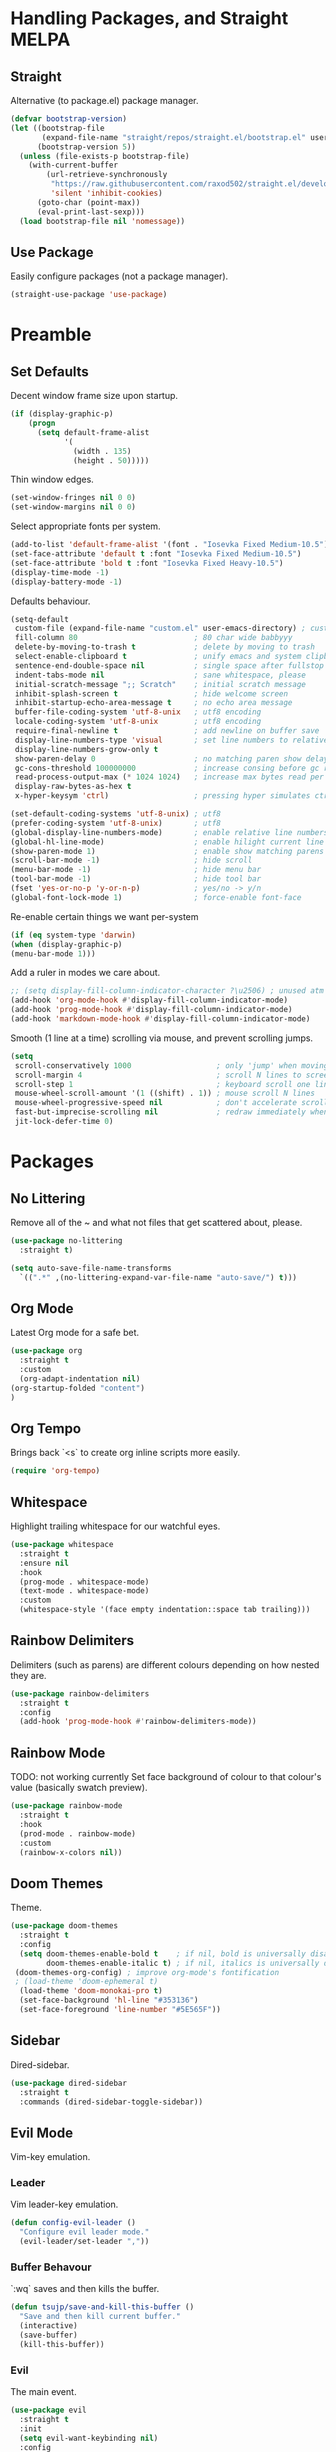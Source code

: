 * Handling Packages, and Straight MELPA
** Straight

Alternative (to package.el) package manager.

#+begin_src emacs-lisp
(defvar bootstrap-version)
(let ((bootstrap-file
       (expand-file-name "straight/repos/straight.el/bootstrap.el" user-emacs-directory))
      (bootstrap-version 5))
  (unless (file-exists-p bootstrap-file)
    (with-current-buffer
        (url-retrieve-synchronously
         "https://raw.githubusercontent.com/raxod502/straight.el/develop/install.el"
         'silent 'inhibit-cookies)
      (goto-char (point-max))
      (eval-print-last-sexp)))
  (load bootstrap-file nil 'nomessage))
#+end_src

** Use Package

Easily configure packages (not a package manager).

#+begin_src emacs-lisp
(straight-use-package 'use-package)
#+end_src

* Preamble
** Set Defaults

Decent window frame size upon startup.

#+begin_src emacs-lisp
    (if (display-graphic-p)
        (progn
          (setq default-frame-alist
                '(
                  (width . 135)
                  (height . 50)))))
#+end_src

Thin window edges.

#+begin_src emacs-lisp
(set-window-fringes nil 0 0)
(set-window-margins nil 0 0)
#+end_src

Select appropriate fonts per system.

#+begin_src emacs-lisp
(add-to-list 'default-frame-alist '(font . "Iosevka Fixed Medium-10.5"))
(set-face-attribute 'default t :font "Iosevka Fixed Medium-10.5")
(set-face-attribute 'bold t :font "Iosevka Fixed Heavy-10.5")
(display-time-mode -1)
(display-battery-mode -1)
#+end_src

Defaults behaviour.

#+begin_src emacs-lisp
    (setq-default
     custom-file (expand-file-name "custom.el" user-emacs-directory) ; custom (generated) lisp code location
     fill-column 80                          ; 80 char wide babbyyy
     delete-by-moving-to-trash t             ; delete by moving to trash
     select-enable-clipboard t               ; unify emacs and system clipboard
     sentence-end-double-space nil           ; single space after fullstop
     indent-tabs-mode nil                    ; sane whitespace, please
     initial-scratch-message ";; Scratch"    ; initial scratch message
     inhibit-splash-screen t                 ; hide welcome screen
     inhibit-startup-echo-area-message t     ; no echo area message
     buffer-file-coding-system 'utf-8-unix   ; utf8 encoding
     locale-coding-system 'utf-8-unix        ; utf8 encoding
     require-final-newline t                 ; add newline on buffer save
     display-line-numbers-type 'visual       ; set line numbers to relative
     display-line-numbers-grow-only t
     show-paren-delay 0                      ; no matching paren show delay
     gc-cons-threshold 100000000             ; increase consing before gc runs
     read-process-output-max (* 1024 1024)   ; increase max bytes read per chunk
     display-raw-bytes-as-hex t
     x-hyper-keysym 'ctrl)                   ; pressing hyper simulates ctrl

    (set-default-coding-systems 'utf-8-unix) ; utf8
    (prefer-coding-system 'utf-8-unix)       ; utf8
    (global-display-line-numbers-mode)       ; enable relative line numbers
    (global-hl-line-mode)                    ; enable hilight current line
    (show-paren-mode 1)                      ; enable show matching parens
    (scroll-bar-mode -1)                     ; hide scroll
    (menu-bar-mode -1)                       ; hide menu bar
    (tool-bar-mode -1)                       ; hide tool bar
    (fset 'yes-or-no-p 'y-or-n-p)            ; yes/no -> y/n
    (global-font-lock-mode 1)                ; force-enable font-face
#+end_src

Re-enable certain things we want per-system

#+begin_src emacs-lisp
(if (eq system-type 'darwin)
(when (display-graphic-p)
(menu-bar-mode 1)))
#+end_src

Add a ruler in modes we care about.

#+begin_src emacs-lisp
;; (setq display-fill-column-indicator-character ?\u2506) ; unused atm
(add-hook 'org-mode-hook #'display-fill-column-indicator-mode)
(add-hook 'prog-mode-hook #'display-fill-column-indicator-mode)
(add-hook 'markdown-mode-hook #'display-fill-column-indicator-mode)
#+end_src

Smooth (1 line at a time) scrolling via mouse, and prevent scrolling jumps.

#+begin_src emacs-lisp
(setq
 scroll-conservatively 1000                   ; only 'jump' when moving this far
 scroll-margin 4                              ; scroll N lines to screen edge
 scroll-step 1                                ; keyboard scroll one line at a time
 mouse-wheel-scroll-amount '(1 ((shift) . 1)) ; mouse scroll N lines
 mouse-wheel-progressive-speed nil            ; don't accelerate scrolling
 fast-but-imprecise-scrolling nil             ; redraw immediately when scrolling (v)
 jit-lock-defer-time 0)
#+end_src

* Packages
** No Littering

Remove all of the ~ and what not files that get scattered about, please.

#+begin_src emacs-lisp
(use-package no-littering
  :straight t)

(setq auto-save-file-name-transforms
  `((".*" ,(no-littering-expand-var-file-name "auto-save/") t)))
#+end_src

** Org Mode

Latest Org mode for a safe bet.

#+begin_src emacs-lisp
  (use-package org
    :straight t
    :custom
    (org-adapt-indentation nil)
  (org-startup-folded "content")
  )
#+end_src

** Org Tempo

Brings back `<s` to create org inline scripts more easily.

#+begin_src emacs-lisp
(require 'org-tempo)
#+end_src

** Whitespace

Highlight trailing whitespace for our watchful eyes.

#+begin_src emacs-lisp
(use-package whitespace
  :straight t
  :ensure nil
  :hook
  (prog-mode . whitespace-mode)
  (text-mode . whitespace-mode)
  :custom
  (whitespace-style '(face empty indentation::space tab trailing)))
#+end_src

** Rainbow Delimiters

Delimiters (such as parens) are different colours depending on how nested they are.

#+begin_src emacs-lisp
(use-package rainbow-delimiters
  :straight t
  :config
  (add-hook 'prog-mode-hook #'rainbow-delimiters-mode))
#+end_src

** Rainbow Mode

TODO: not working currently
Set face background of colour to that colour's value (basically swatch preview).

#+begin_src emacs-lisp
(use-package rainbow-mode
  :straight t
  :hook
  (prod-mode . rainbow-mode)
  :custom
  (rainbow-x-colors nil))
#+end_src

** Doom Themes

Theme.

#+begin_src emacs-lisp
  (use-package doom-themes
    :straight t
    :config
    (setq doom-themes-enable-bold t    ; if nil, bold is universally disabled
          doom-themes-enable-italic t) ; if nil, italics is universally disabled
   (doom-themes-org-config) ; improve org-mode's fontification
   ; (load-theme 'doom-ephemeral t)
    (load-theme 'doom-monokai-pro t)
    (set-face-background 'hl-line "#353136")
    (set-face-foreground 'line-number "#5E565F"))
#+end_src

** Sidebar

Dired-sidebar.

#+begin_src emacs-lisp
(use-package dired-sidebar
  :straight t
  :commands (dired-sidebar-toggle-sidebar))
#+end_src

** Evil Mode

Vim-key emulation.

*** Leader

Vim leader-key emulation.

#+begin_src emacs-lisp
(defun config-evil-leader ()
  "Configure evil leader mode."
  (evil-leader/set-leader ","))
#+end_src

*** Buffer Behavour

`:wq` saves and then kills the buffer.

 #+begin_src emacs-lisp
(defun tsujp/save-and-kill-this-buffer ()
  "Save and then kill current buffer."
  (interactive)
  (save-buffer)
  (kill-this-buffer))
#+end_src

*** Evil

The main event.

#+begin_src emacs-lisp
(use-package evil
  :straight t
  :init
  (setq evil-want-keybinding nil)
  :config
  (evil-mode 1)
  (setq blink-cursor-mode 0
        evil-normal-state-cursor '(box "#BFB3B5")
        evil-insert-state-cursor '((bar . 2) "#F9CC7C")
        evil-visual-state-cursor '(box "#85DACC")
        evil-motion-state-cursor '(box "red") ;; TODO
        evil-replace-state-cursor '(box "red") ;; TODO
        evil-operator-state-cursor '(box "red")) ;; TODO
  (evil-ex-define-cmd "q" #'kill-this-buffer)
  (evil-ex-define-cmd "wq" #'tsujp/save-and-kill-this-buffer))
#+end_src

*** Evil Collection

Good and more complete keybindings for evil mode.

#+begin_src emacs-lisp
(use-package evil-collection
    :straight t
    :after evil
    :custom (evil-collection-setup-minibuffer t)
    :config
    (setq evil-collection-mode-list
    '(ag dired magit mu4e which-key))
    (evil-collection-init))
#+end_src

*** Evil Org

Evil mode keybindings in Org mode.

#+begin_src emacs-lisp
   (use-package evil-org
  :straight t
  :after org
  :config
  (add-hook 'org-mode-hook 'evil-org-mode)
  (add-hook 'evil-org-mode-hook
  (lambda () (evil-org-set-key-theme)))
  (require 'evil-org-agenda)
  (evil-org-agenda-set-keys))
#+end_src

*** Evil Commentary

Toggle comments via Evil keybindings.

#+begin_src emacs-lisp
   (use-package evil-commentary
    :straight t
    :after evil
    :config (evil-commentary-mode +1))
#+end_src

*** Evil Goggles

Flash a colour when editing with Evil keybindings.

#+begin_src emacs-lisp
   (use-package evil-goggles
    :straight t
    :after evil
    :config
    (evil-goggles-mode))
#+end_src

*** Evil Leader

Emulate Vim leader-key.

#+begin_src emacs-lisp
   (use-package evil-leader
    :straight t
    :after evil
    :config
    (global-evil-leader-mode)
    (config-evil-leader))
#+end_src

*** Evil Snipe

Evil motions to go-to (cursor-wise) anything quickly.

#+begin_src emacs-lisp
   (use-package evil-snipe
    :straight t
    :after evil
    :config
    (evil-snipe-mode))
#+end_src

*** Evil Surround

Surround text, the Evil way.

#+begin_src emacs-lisp
   (use-package evil-surround
    :straight t
    :after evil
    :config
    (global-evil-surround-mode 1))
#+end_src

** Which Key

Display a popup buffer if we take too long to input a command (we could be forgetting, so it helps).

#+begin_src emacs-lisp
 (use-package which-key
   :straight t
   :config
   (which-key-mode))
 #+end_src

** Highlight Indentation Guides

Highlight indentation bars for easier visual grepping.

#+begin_src emacs-lisp
  (use-package highlight-indent-guides
  :straight t
  :hook (prog-mode . highlight-indent-guides-mode)
  :config
  (setq highlight-indent-guides-method 'column)
  (setq highlight-indent-guides-responsive 'top))
  ;; :init
  ;; (progn
  ;; (add-hook 'prog-mode-hook 'highlight-indent-guides-mode)))
  ;; :hook (prog-mode . highlight-indent-guides-mode))
#+end_src

** Tree-Sitter

Better fontification (syntax highlighting).

#+begin_src emacs-lisp
  ;;(use-package tree-sitter
  ;; :straight t)

  ;; (use-package tree-sitter-langs
  ;; :straight t)
#+end_src

** Smartparens

Match parenthesis but also more.

#+begin_src emacs-lisp
(use-package smartparens
:straight t)
#+end_src

** Markdown Mode

Markdown.

#+begin_src emacs-lisp
(use-package markdown-mode
  :straight t
  :mode (("README\\.md\\'" . gfm-mode)
         ("\\.md\\'" . markdown-mode)
         ("\\.markdown\\'" . markdown-mode))
  :init (setq markdown-command "multimarkdown"))
#+end_src

** LSP Mode

Add Language Server Protocol support.

#+begin_src emacs-lisp
(use-package lsp-mode
:straight t
:init
(setq lsp-keymap-prefix "s-l")
(setq lsp-idle-delay 0.350)
:hook ((csharp-mode . lsp-deferred)
(lsp-mode . lsp-enable-which-key-integration))
:commands lsp)
#+end_src

** Lispy

Paredit et al but all-in-one.

# TODO : lispy-multiline and lispy-oneline not working

#+begin_src emacs-lisp
(use-package lispy
:straight t)
#+end_src

** Janet

A dynamic lisp-like-language and bytecode vm.

#+begin_src emacs-lisp
(use-package janet-mode
:straight t)
#+end_src

** CSharp

.NET C#

#+begin_src emacs-lisp
(use-package csharp-mode
:straight t
:config (add-to-list 'auto-mode-alist '("\\.cs\\'" . csharp-tree-sitter-mode)))
#+end_src

** YAML

YAML major mode.

#+begin_src emacs-lisp
(defun set-yaml-variable-name-face ()
  "Set font-lock-variable-name-face for missing syntax highlighting"
  (interactive)
  (set-face-foreground font-lock-variable-name-face "violet"))

(use-package yaml-mode
  :straight t
  :init
  (add-hook 'yaml-mode-hook
          (lambda () (run-hooks 'prog-mode-hook))
  (add-hook 'yaml-mode-hook 'set-yaml-variable-name-face)))
#+end_src

** Org-roam

Zettelkasten-style note taking with Org.

#+begin_src emacs-lisp
(use-package org-roam
      :straight t
      :hook
      (after-init . org-roam-mode)
      :custom
      (org-roam-directory "/home/tsujp/Documents/org-roam-test")
      :bind (:map org-roam-mode-map
              (("C-c n l" . org-roam)
               ("C-c n f" . org-roam-find-file)
               ("C-c n g" . org-roam-graph))
              :map org-mode-map
              (("C-c n i" . org-roam-insert))
              (("C-c n I" . org-roam-insert-immediate))))
#+end_src

